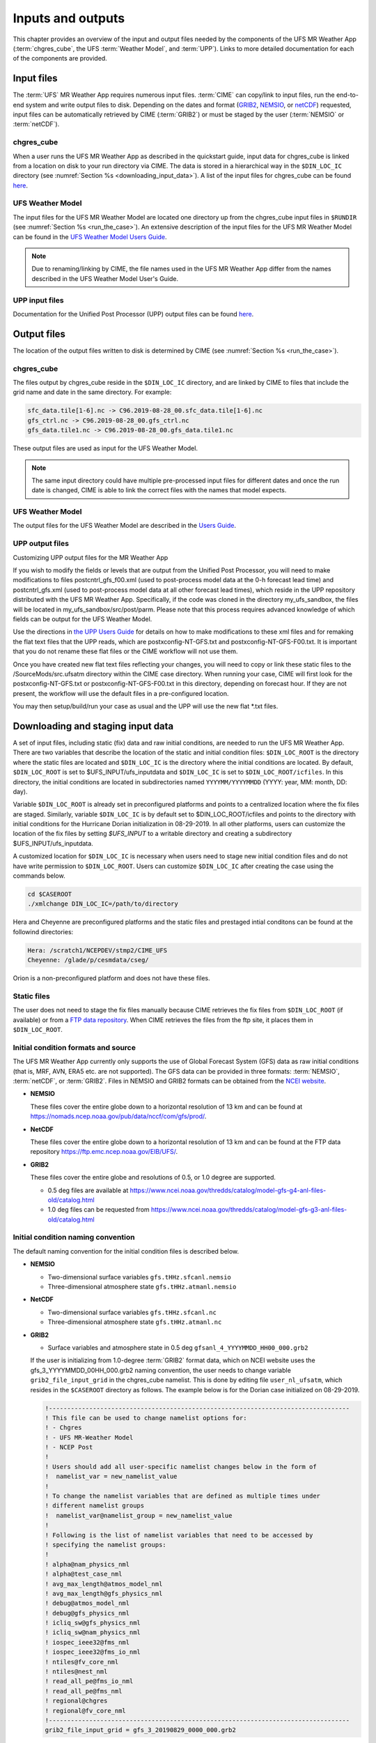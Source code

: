.. _inputs_and_outputs:

******************
Inputs and outputs
******************

This chapter provides an overview of the input and output files needed by the components
of the UFS MR Weather App (:term:`chgres_cube`, the UFS :term:`Weather Model`, and :term:`UPP`).  Links to more
detailed documentation for each of the components are provided.

===========
Input files
===========

The :term:`UFS` MR Weather App requires numerous input files. :term:`CIME` can copy/link to input files,
run the end-to-end system and write output files to disk. Depending on the dates and format
(`GRIB2 <https://www.nco.ncep.noaa.gov/pmb/docs/grib2/>`_,
`NEMSIO <https://github.com/NOAA-EMC/NCEPLIBS-nemsio/wiki/Home-NEMSIO>`_, or 
`netCDF <https://www.unidata.ucar.edu/software/netcdf/>`_)
requested, input files can be automatically retrieved by CIME (:term:`GRIB2`) or must be staged by
the user (:term:`NEMSIO` or :term:`netCDF`).

-----------
chgres_cube
-----------

When a user runs the UFS MR Weather App as described in the quickstart guide, input data for
chgres_cube is linked from a location on disk to your run directory via CIME. The data
is stored in a hierarchical way in the ``$DIN_LOC_IC`` directory
(see :numref:`Section %s <downloading_input_data>`). A list of the input files for chgres_cube
can be found `here <https://ufs-utils.readthedocs.io/en/ufs-v1.0.0/chgres_cube.html#program-inputs-and-outputs>`_.

-----------------
UFS Weather Model
-----------------

The input files for the UFS MR Weather Model are located one directory up from the chgres_cube
input files in ``$RUNDIR`` (see :numref:`Section %s <run_the_case>`). An extensive description
of the input files for the UFS MR Weather Model can be found in the `UFS Weather Model Users Guide
<https://ufs-weather-model.readthedocs.io/en/ufs-v1.0.0>`_.

.. note::
   Due to renaming/linking by CIME, the file names used in the UFS MR Weather App
   differ from the names described in the UFS Weather Model User's Guide.

.. _upp_input_files:

---------------
UPP input files
---------------

Documentation for the Unified Post Processor (UPP) output files can be found `here <https://upp.readthedocs.io/en/ufs-v1.1.0/InputsOutputs.html>`_.

============
Output files
============

The location of the output files written to disk is determined by CIME
(see :numref:`Section %s <run_the_case>`).

-----------
chgres_cube
-----------

The files output by chgres_cube reside in the ``$DIN_LOC_IC`` directory, and are linked by CIME to
files that include the grid name and date in the same directory.  For example:

.. code-block:: console

   sfc_data.tile[1-6].nc -> C96.2019-08-28_00.sfc_data.tile[1-6].nc
   gfs_ctrl.nc -> C96.2019-08-28_00.gfs_ctrl.nc
   gfs_data.tile1.nc -> C96.2019-08-28_00.gfs_data.tile1.nc

These output files are used as input for the UFS Weather Model.

.. note::
   The same input directory could have multiple pre-processed input files for different dates and
   once the run date is changed, CIME is able to link the correct files with the names that model expects.

-----------------
UFS Weather Model
-----------------

The output files for the UFS Weather Model are described in the `Users Guide
<https://ufs-weather-model.readthedocs.io/en/ufs-v1.1.0/InputsOutputs.html>`_.

---------------
UPP output files
---------------

Customizing UPP output files for the MR Weather App

If you wish to modify the fields or levels that are output from the Unified Post Processor, you will need to make modifications to files postcntrl_gfs_f00.xml (used to post-process model data at the 0-h forecast lead time) and postcntrl_gfs.xml (used to post-process model data at all other forecast lead times), which reside in the UPP repository distributed with the UFS MR Weather App. Specifically, if the code was cloned in the directory my_ufs_sandbox, the files will be located in my_ufs_sandbox/src/post/parm. Please note that this process requires advanced knowledge of which fields can be output for the UFS Weather Model.

Use the directions in `the UPP Users Guide <https://upp.readthedocs.io/en/ufs-v1.1.0/InputsOutputs.html#control-file>`_ for details on how to make modifications to these xml files and for remaking the flat text files that the UPP reads, which are postxconfig-NT-GFS.txt and postxconfig-NT-GFS-F00.txt. It is important that you do not rename these flat files or the CIME workflow will not use them.

Once you have created new flat text files reflecting your changes, you will need to copy or link these static files to the /SourceMods/src.ufsatm directory within the CIME case directory. When running your case, CIME will first look for the postxconfig-NT-GFS.txt or postxconfig-NT-GFS-F00.txt in this directory, depending on forecast hour. If they are not present, the workflow will use the default files in a pre-configured location.

You may then setup/build/run your case as usual and the UPP will use the new flat *.txt files.

.. _downloading_input_data:

==================================
Downloading and staging input data
==================================

A set of input files, including static (fix) data and raw initial conditions, are needed to run the UFS MR
Weather App. There are two variables that describe the location of the static and initial condition files:
``$DIN_LOC_ROOT`` is the directory where the static files are located and ``$DIN_LOC_IC`` is the
directory where the initial conditions are located. By default, ``$DIN_LOC_ROOT`` is set to
$UFS_INPUT/ufs_inputdata and ``$DIN_LOC_IC`` is set to ``$DIN_LOC_ROOT/icfiles``.
In this directory, the initial conditions are located in subdirectories named ``YYYYMM/YYYYMMDD`` (YYYY: year, MM: month, DD: day).

Variable ``$DIN_LOC_ROOT`` is already set in preconfigured platforms and points
to a centralized location where the fix files are staged.
Similarly, variable ``$DIN_LOC_IC`` is by default set to $DIN_LOC_ROOT/icfiles and
points to the directory with initial conditions for the Hurricane Dorian
initialization in 08-29-2019. In all other platforms, users can customize the
location of the fix files by setting `$UFS_INPUT` to a writable directory and
creating a subdirectory $UFS_INPUT/ufs_inputdata.

A customized location for ``$DIN_LOC_IC`` is necessary when users need to stage new
initial condition files and do not have write permission to ``$DIN_LOC_ROOT``.
Users can customize ``$DIN_LOC_IC`` after creating the case using the commands below.

.. code-block:: console

   cd $CASEROOT
   ./xmlchange DIN_LOC_IC=/path/to/directory

Hera and Cheyenne are preconfigured platforms and the static files and prestaged intial conditons can be found at the followind directories:

.. code-block:: console

   Hera: /scratch1/NCEPDEV/stmp2/CIME_UFS
   Cheyenne: /glade/p/cesmdata/cseg/ 

Orion is a non-preconfigured platform and does not have these files.

---------------
Static files
---------------

The user does not need to stage the fix files manually because CIME retrieves
the fix files from ``$DIN_LOC_ROOT`` (if available) or from a
`FTP data repository <https://ftp.emc.ncep.noaa.gov/EIB/UFS/>`_. When CIME retrieves
the files from the ftp site, it places them in ``$DIN_LOC_ROOT``.

------------------------------------
Initial condition formats and source
------------------------------------

The UFS MR Weather App currently only supports the use of Global Forecast System
(GFS) data as raw initial conditions (that is, MRF, AVN, ERA5 etc. are not supported).
The GFS data can be provided in three formats: :term:`NEMSIO`, :term:`netCDF`, or :term:`GRIB2`. Files in NEMSIO and GRIB2 formats can be obtained
from the `NCEI website <https://www.ncdc.noaa.gov/data-access/model-data/model-datasets/global-forcast-system-gfs>`_.

- **NEMSIO**

  These files cover the entire globe down to a horizontal resolution of 13 km and
  can be found at `<https://nomads.ncep.noaa.gov/pub/data/nccf/com/gfs/prod/>`_.  
  
- **NetCDF**

  These files cover the entire globe down to a horizontal resolution of 13 km and
  can be found at the FTP data repository `<https://ftp.emc.ncep.noaa.gov/EIB/UFS/>`_.  
     
- **GRIB2**

  These files cover the entire globe and resolutions of 0.5, or 1.0 degree are supported.

  - 0.5 deg files are available at `<https://www.ncei.noaa.gov/thredds/catalog/model-gfs-g4-anl-files-old/catalog.html>`_
  - 1.0 deg files can be requested from `<https://www.ncei.noaa.gov/thredds/catalog/model-gfs-g3-anl-files-old/catalog.html>`_

------------------------------------
Initial condition naming convention
------------------------------------

The default naming convention for the initial condition files is described below.

- **NEMSIO**

  - Two-dimensional surface variables ``gfs.tHHz.sfcanl.nemsio``
  - Three-dimensional atmosphere state ``gfs.tHHz.atmanl.nemsio`` 

- **NetCDF**

  - Two-dimensional surface variables ``gfs.tHHz.sfcanl.nc``
  - Three-dimensional atmosphere state ``gfs.tHHz.atmanl.nc`` 
 
- **GRIB2**

  - Surface variables and atmosphere state in 0.5 deg ``gfsanl_4_YYYYMMDD_HH00_000.grb2``

  If the user is initializing from 1.0-degree :term:`GRIB2` format data, which on
  NCEI website uses the gfs_3_YYYYMMDD_00HH_000.grb2 naming convention, the user
  needs to change variable ``grib2_file_input_grid`` in the chgres_cube namelist.
  This is done by editing file ``user_nl_ufsatm``, which resides in the ``$CASEROOT``
  directory as follows. The example below is for the Dorian case initialized on
  08-29-2019.

  .. code-block:: console

      !----------------------------------------------------------------------------------
      ! This file can be used to change namelist options for:
      ! - Chgres
      ! - UFS MR-Weather Model
      ! - NCEP Post
      !
      ! Users should add all user-specific namelist changes below in the form of
      !  namelist_var = new_namelist_value
      !
      ! To change the namelist variables that are defined as multiple times under
      ! different namelist groups
      !  namelist_var@namelist_group = new_namelist_value
      !
      ! Following is the list of namelist variables that need to be accessed by
      ! specifying the namelist groups:
      !
      ! alpha@nam_physics_nml
      ! alpha@test_case_nml
      ! avg_max_length@atmos_model_nml
      ! avg_max_length@gfs_physics_nml
      ! debug@atmos_model_nml
      ! debug@gfs_physics_nml
      ! icliq_sw@gfs_physics_nml
      ! icliq_sw@nam_physics_nml
      ! iospec_ieee32@fms_nml
      ! iospec_ieee32@fms_io_nml
      ! ntiles@fv_core_nml
      ! ntiles@nest_nml
      ! read_all_pe@fms_io_nml
      ! read_all_pe@fms_nml
      ! regional@chgres
      ! regional@fv_core_nml
      !----------------------------------------------------------------------------------
      grib2_file_input_grid = gfs_3_20190829_0000_000.grb2

--------------------------
Default initial conditions
--------------------------

All supported CompSets use the Hurricane Dorian initialization of 08-29-2019.
In preconfigured platforms, the 08-29-2019 initial conditions are pre-staged in
``$DIN_LOC_IC``. Those are GRIB2 files with 0.5 deg resolution.

The default input data for the Hurricane Dorian initialization of 08-29-2019 is also available
on the `FTP data repository <https://ftp.emc.ncep.noaa.gov/EIB/UFS/inputdata/201908/20190829/>`_.

-----------------------------------
Running the App for different dates
-----------------------------------

If users want to
run the MR Weather App for dates other than 08-29-2019, they need to make a change in the case to
specify the desired data.  This is done by setting the ``RUN_STARTDATE`` and
``START_TOD`` CIME options using ``./xmlchange``.

CIME will look for the following directory containing initial conditions: ``$DIN_LOC_IC/YYMMMM/YYYYMMDD``.
If the directory is not found, CIME will attempt to retrieve the initial conditions from NOMADS.

---------------------------------------------------------
About the automatic stating of initial conditions by CIME
---------------------------------------------------------

CIME can be used to automatically download GRIB2 initial conditions in 0.5 deg format for the dates
available in the NOMADS server at `<https://nomads.ncdc.noaa.gov/data/gfs4/>`_.
NOMADS has GFS 0.5 deg GRIB2 datasets for the last twelve months. The data will be
retrieved from the server when case.submit command is issued.
Therefore, if users want to start the model from the 0.5 deg GRIB2 data available through
NOMADS, the users do not need to stage the data manually.

As part of the process of generating the UFS MR Weather App executable,
CIME calls the utility **check_input_data** located in each case directory
to attempt to locate all required input data for the
case based upon file lists generated by components. If the required
static data is not found on local disk in ``$DIN_LOC_ROOT`` and raw initial conditions are not found in ``$DIN_LOC_IC``,
then CIME will attempt to download the data.

----------------------------------------------
Staging initial conditions manually using CIME
----------------------------------------------

GRIB2 data available in the NOMADS server can be automatically downloaded by CIME
when running the case. Conversely, the user can download the data in advance by
invoking script **check_input_data** with the ``--download`` argument.

------------------------------------------------
Staging initial conditions manually without CIME
------------------------------------------------


If users want to run the UFS MR Weather App with initial conditions other than
0.5 deg GRIB2 data available through NOMADS, they need to stage the data manually.
The data should be placed in ``$DIN_LOC_IC``.

.. note::

     The following example script, ``get.sh`` can be used as a
     reference to download the NEMSIO file from the NOMADS server for
     a sample date, which in this case is 24-12-2018. **Note that NEMSIO
     files in NOMADS are only available for the last 10-days.**

     .. code-block:: console

         #!/bin/bash

         # Command line arguments
         if [ -z "$1" -o -z "$2" ]; then
            echo "Usage: $0 yyyymmdd hh"
            exit
         fi
         yyyymmdd=$1 #i.e. "20191224"
         hh=$2 #i.e. "12"

         # Get the data (do not need to edit anything after this point!)
         yyyymm=$((yyyymmdd/100))
         din_loc_ic=`./xmlquery DIN_LOC_IC --value`
         mkdir -p $din_loc_ic/$yyyymm/$yyyymmdd
         echo "Download files to $din_loc_ic/$yyyymm/$yyyymmdd ..."
         cd $din_loc_ic/$yyyymm/$yyyymmdd
         wget -c https://nomads.ncep.noaa.gov/pub/data/nccf/com/gfs/prod/gfs.$yyyymmdd/$hh/gfs.t${hh}z.atmanl.nemsio
         wget -c https://nomads.ncep.noaa.gov/pub/data/nccf/com/gfs/prod/gfs.$yyyymmdd/$hh/gfs.t${hh}z.sfcanl.nemsio
         cd -

     Script ``get.sh`` should be placed in **$CASEROOT** and used as follows:

     .. code-block:: console

         chmod 755 get.sh
         ./get.sh 20191224 12

     For downloading files in GRIB2 format with 0.5 degree grid spacing, the same code ``get.sh`` can be used except the wget command should be replaced with the following line: 

     .. code-block:: console

         wget -c https://www.ncei.noaa.gov/thredds/catalog/model-gfs-g4-anl-files/$yyyymmdd/gfs_4_${yyyymmdd}_${hh}00_000.grb2

     For downloading files in GRIB2 format with 1.0 degree grid spacing, the same code ``get.sh`` can be used except the wget command should be replaced with the following line: 


     .. code-block:: console

         wget -c https://www.ncei.noaa.gov/thredds/catalog/model-gfs-g3-anl-files/$yyyymmdd/gfs_3_${yyyymmdd}_${hh}00_000.grb2

     If the file has 1.0 degree resolution (gfs3 file), the user must link the new file to the name expected by the App. For example, 

     .. code-block:: console

         ln -s gfs_3_20190829_0000_000.grb2 gfs_4_20190829_0000_000.grb2

     For downloading files in netCDF format, the wget commands in ``get.sh`` need to be changed to:

     .. code-block:: console

         wget -c https://ftp.emc.ncep.noaa.gov/EIB/UFS/inputdata/$yyyymm/gfs.$yyyymmdd/$hh/gfs.t${hh}z.atmf000.nc
         wget -c https://ftp.emc.ncep.noaa.gov/EIB/UFS/inputdata/$yyyymm/gfs.$yyyymmdd/$hh/gfs.t${hh}z.sfcf000.nc

     Currently, only two sample netCDF files are available for testing at the FTP data repository.

-------------------
Order of operations
-------------------

If you want to download the input data manually, you should do it before you build the UFS MR Weather App.

-----------------------------------------------
Coexistence of multiple files for the same date
-----------------------------------------------

Directory `$DIN_LOC_IC/YYMMMM/YYYYMMDD`` can have both GRIB2 and NEMSIO files for
a given initialization hour and can have files for multiple initialization hours
(00, 06, 12, and 18 UTC).

If a directory has files in more than one format for the same initialization date and time,
CIME will use the GRIB2 files. If the user wants to change this behavior so CIME uses the
NEMSIO or netCDF files, the user should edit file ``user_nl_ufsatm``
and add

.. code-block:: console

    input_type = "gaussian" for NEMSIO
    input_type = "gaussian_netcdf" for netCDF

---------------------------------------------------------------
Best practices for conserving disk space and keeping files safe
---------------------------------------------------------------

Initial condition files are large and can occupy a significant amount of disk space.
If various users will employ a common file system to conduct runs, it is
recommended that these users share the same ``$DIN_LOC_ROOT``. That way, if
initial conditions are already on disk for a given date, they do not needed to be replicated.

The files in the subdirectories of ``$DIN_LOC_ROOT`` should be write-protected. This prevents these files
from being accidentally modified or deleted. The directories in ``$DIN_LOC_ROOT`` should generally
be group writable, so the directory can be shared among multiple users.
